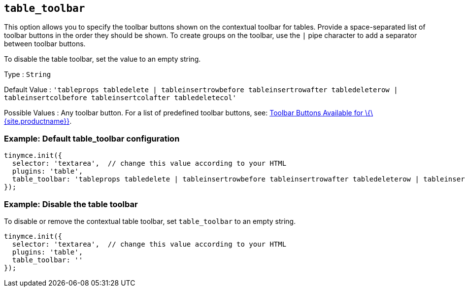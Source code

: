 == `+table_toolbar+`

This option allows you to specify the toolbar buttons shown on the contextual toolbar for tables. Provide a space-separated list of toolbar buttons in the order they should be shown. To create groups on the toolbar, use the `+|+` pipe character to add a separator between toolbar buttons.

To disable the table toolbar, set the value to an empty string.

Type : `+String+`

Default Value : `+'tableprops tabledelete | tableinsertrowbefore tableinsertrowafter tabledeleterow | tableinsertcolbefore tableinsertcolafter tabledeletecol'+`

Possible Values : Any toolbar button. For a list of predefined toolbar buttons, see: link:{baseurl}/interface/toolbars/available-toolbar-buttons/[Toolbar Buttons Available for \{\{site.productname}}].

=== Example: Default table_toolbar configuration

[source,js]
----
tinymce.init({
  selector: 'textarea',  // change this value according to your HTML
  plugins: 'table',
  table_toolbar: 'tableprops tabledelete | tableinsertrowbefore tableinsertrowafter tabledeleterow | tableinsertcolbefore tableinsertcolafter tabledeletecol'
});
----

=== Example: Disable the table toolbar

To disable or remove the contextual table toolbar, set `+table_toolbar+` to an empty string.

[source,js]
----
tinymce.init({
  selector: 'textarea',  // change this value according to your HTML
  plugins: 'table',
  table_toolbar: ''
});
----
